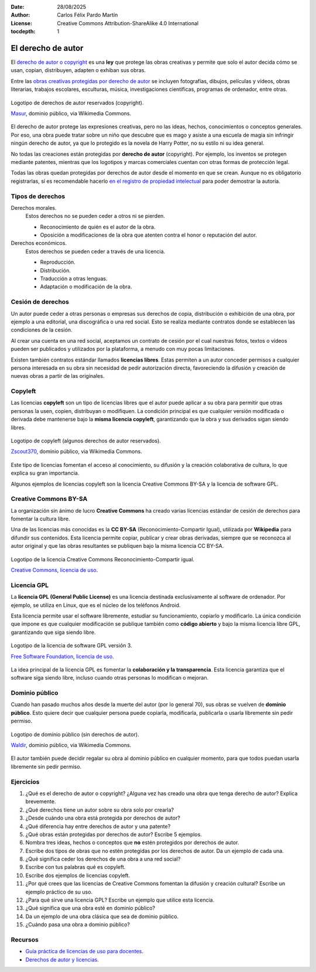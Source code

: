 ﻿:Date: 28/08/2025
:Author: Carlos Félix Pardo Martín
:License: Creative Commons Attribution-ShareAlike 4.0 International
:tocdepth: 1

.. _recursos-copyright:

El derecho de autor
===================
El `derecho de autor o copyright
<https://es.wikipedia.org/wiki/Copyright>`__
es una **ley** que protege las obras creativas y permite
que solo el autor decida cómo se usan, copian, distribuyen, adapten o
exhiban sus obras.

Entre las `obras creativas protegidas por derecho de autor
<https://www.cultura.gob.es/cultura/areas/propiedadintelectual/mc/rpi/registro-obras/que-registrar.html>`__
se incluyen fotografías, dibujos, películas y vídeos, obras literarias,
trabajos escolares, esculturas, música, investigaciones científicas,
programas de ordenador, entre otras.

.. figure:: recursos/_images/copyright-logo.png
   :align: center
   :width: 180px

   Logotipo de derechos de autor reservados (copyright).

   `Masur <https://es.wikipedia.org/wiki/Archivo:Copyright.svg>`__,
   dominio público,
   via Wikimedia Commons.

El derecho de autor protege las expresiones creativas, pero no las ideas,
hechos, conocimientos o conceptos generales. Por eso, una obra puede
tratar sobre un niño que descubre que es mago y asiste a una escuela de
magia sin infringir ningún derecho de autor, ya que lo protegido es la
novela de Harry Potter, no su estilo ni su idea general.

No todas las creaciones están protegidas por **derecho de autor** 
(copyright).
Por ejemplo, los inventos se protegen mediante patentes, mientras que los
logotipos y marcas comerciales cuentan con otras formas de protección 
legal.

Todas las obras quedan protegidas por derechos de autor desde el momento
en que se crean. Aunque no es obligatorio registrarlas, sí es recomendable
hacerlo `en el registro de propiedad intelectual
<https://www.cultura.gob.es/cultura/areas/propiedadintelectual/mc/rpi/inicio.html>`__
para poder demostrar la autoría.


Tipos de derechos
-----------------

Derechos morales.
   Estos derechos no se pueden ceder a otros ni se pierden.
   
   * Reconocimiento de quién es el autor de la obra.
   * Oposición a modificaciones de la obra que atenten contra el honor
     o reputación del autor.
   
   
Derechos económicos.
   Estos derechos se pueden ceder a través de una licencia.
   
   * Reproducción.
   * Distribución.  
   * Traducción a otras lenguas.
   * Adaptación o modificación de la obra.


Cesión de derechos
------------------
Un autor puede ceder a otras personas o empresas sus derechos de copia,
distribución o exhibición de una obra, por ejemplo a una editorial, una
discográfica o una red social.
Esto se realiza mediante contratos donde se establecen las condiciones
de la cesión.

Al crear una cuenta en una red social, aceptamos un contrato de cesión
por el cual nuestras fotos, textos o vídeos pueden ser publicados y 
utilizados por la plataforma, a menudo con muy pocas limitaciones.

Existen también contratos estándar llamados **licencias libres**.
Estas permiten a un autor conceder permisos a cualquier persona interesada
en su obra sin necesidad de pedir autorización directa, favoreciendo
la difusión y creación de nuevas obras a partir de las originales.


Copyleft
--------
Las licencias **copyleft** son un tipo de licencias libres que el autor
puede aplicar a su obra para permitir que otras personas la usen, copien,
distribuyan o modifiquen.
La condición principal es que cualquier versión modificada o derivada debe
mantenerse bajo la **misma licencia copyleft**, garantizando que la obra
y sus derivados sigan siendo libres.

.. figure:: recursos/_images/copyleft-logo.png
   :align: center
   :width: 180px

   Logotipo de copyleft (algunos derechos de autor reservados).

   `Zscout370 <https://commons.wikimedia.org/wiki/File:Copyleft.svg>`__,
   dominio público,
   via Wikimedia Commons.

Este tipo de licencias fomentan el acceso al conocimiento, su difusión y
la creación colaborativa de cultura, lo que explica su gran importancia.

Algunos ejemplos de licencias copyleft son la licencia Creative Commons
BY-SA y la licencia de software GPL.


Creative Commons BY-SA
----------------------
La organización sin ánimo de lucro **Creative Commons** ha creado varias
licencias estándar de cesión de derechos para fomentar la cultura libre.

Una de las licencias más conocidas es la **CC BY-SA**
(Reconocimiento-Compartir Igual), utilizada por **Wikipedia** para
difundir sus contenidos.
Esta licencia permite copiar, publicar y crear obras derivadas,
siempre que se reconozca al autor original y que las obras resultantes se
publiquen bajo la misma licencia CC BY-SA.

.. figure:: recursos/_images/cc-by-sa-logo.png
   :align: center
   :width: 180px

   Logotipo de la licencia Creative Commons Reconocimiento-Compartir igual.

   `Creative Commons <https://en.wikipedia.org/wiki/File:CC_BY-SA_icon.svg>`__,
   `licencia de uso <https://creativecommons.org/policies/>`__.



Licencia GPL
------------
La **licencia GPL (General Public License)** es una licencia destinada
exclusivamente al software de ordenador.
Por ejemplo, se utiliza en Linux, que es el núcleo de los teléfonos
Android.

Esta licencia permite usar el software libremente, estudiar su
funcionamiento, copiarlo y modificarlo.
La única condición que impone es que cualquier modificación se publique
también como **código abierto** y bajo la misma licencia libre GPL,
garantizando que siga siendo libre.

.. figure:: recursos/_images/gpl-v3-logo.png
   :align: center
   :width: 180px

   Logotipo de la licencia de software GPL versión 3.

   `Free Software Foundation <https://es.wikipedia.org/wiki/Archivo:GPLv3_Logo.svg>`__,
   `licencia de uso <https://www.gnu.org/graphics/license-logos.html>`__.

La idea principal de la licencia GPL es fomentar la **colaboración y la
transparencia**.
Esta licencia garantiza que el software siga siendo libre, incluso cuando
otras personas lo modifican o mejoran.


Dominio público
---------------
Cuando han pasado muchos años desde la muerte del autor (por lo general
70), sus obras se vuelven de **dominio público**.
Esto quiere decir que cualquier persona puede copiarla, modificarla,
publicarla o usarla libremente sin pedir permiso.

.. figure:: recursos/_images/public-domain-logo.png
   :align: center
   :width: 180px

   Logotipo de dominio público (sin derechos de autor).

   `Waldir <https://commons.wikimedia.org/wiki/File:PD-icon-black.svg>`__,
   dominio público,
   via Wikimedia Commons.


El autor también puede decidir regalar su obra al dominio público en
cualquier momento, para que todos puedan usarla libremente sin pedir
permiso.


Ejercicios
----------

#. ¿Qué es el derecho de autor o copyright?
   ¿Alguna vez has creado una obra que tenga derecho de autor?
   Explica brevemente.
#. ¿Qué derechos tiene un autor sobre su obra solo por crearla?
#. ¿Desde cuándo una obra está protegida por derechos de autor?
#. ¿Qué diferencia hay entre derechos de autor y una patente?
#. ¿Qué obras están protegidas por derechos de autor?
   Escribe 5 ejemplos.
#. Nombra tres ideas, hechos o conceptos que **no** estén protegidos
   por derechos de autor.
#. Escribe dos tipos de obras que no estén protegidas por los derechos
   de autor. Da un ejemplo de cada una.
#. ¿Qué significa ceder los derechos de una obra a una red social?
#. Escribe con tus palabras qué es copyleft.
#. Escribe dos ejemplos de licencias copyleft.
#. ¿Por qué crees que las licencias de Creative Commons fomentan la
   difusión y creación cultural?
   Escribe un ejemplo práctico de su uso.
#. ¿Para qué sirve una licencia GPL? 
   Escribe un ejemplo que utilice esta licencia.
#. ¿Qué significa que una obra esté en dominio público?
#. Da un ejemplo de una obra clásica que sea de dominio público.
#. ¿Cuándo pasa una obra a dominio público?


Recursos
--------
* `Guía práctica de licencias de uso para docentes
  <https://descargas.intef.es/cedec/proyectoedia/guias/contenidos/guiadelicencias/>`__.
* `Derechos de autor y licencias
  <https://formacion.intef.es/aulaenabierto/mod/book/tool/print/index.php?id=4360>`__.